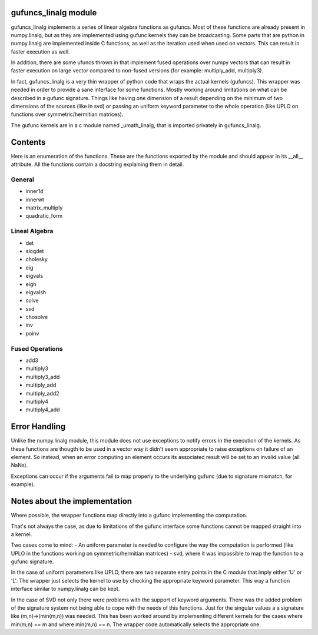 =======================
 gufuncs_linalg module
=======================

gufuncs_linalg implements a series of linear algebra functions as gufuncs.
Most of these functions are already present in numpy.linalg, but as they
are implemented using gufunc kernels they can be broadcasting. Some parts
that are python in numpy.linalg are implemented inside C functions, as well
as the iteration used when used on vectors. This can result in faster
execution as well.

In addition, there are some ufuncs thrown in that implement fused operations
over numpy vectors that can result in faster execution on large vector 
compared to non-fused versions (for example: multiply_add, multiply3).

In fact, gufuncs_linalg is a very thin wrapper of python code that wraps
the actual kernels (gufuncs). This wrapper was needed in order to provide
a sane interface for some functions. Mostly working around limitations on
what can be described in a gufunc signature. Things like having one dimension
of a result depending on the minimum of two dimensions of the sources (like
in svd) or passing an uniform keyword parameter to the whole operation
(like UPLO on functions over symmetric/hermitian matrices).

The gufunc kernels are in a c module named _umath_linalg, that is imported
privately in gufuncs_linalg.

==========
 Contents
==========
Here is an enumeration of the functions. These are the functions exported by
the module and should appear in its __all__ attribute. All the functions
contain a docstring explaining them in detail.

General
=======
- inner1d
- innerwt
- matrix_multiply
- quadratic_form

Lineal Algebra
==============
- det
- slogdet
- cholesky
- eig
- eigvals
- eigh
- eigvalsh
- solve
- svd
- chosolve
- inv
- poinv

Fused Operations
================
- add3
- multiply3
- multiply3_add
- multiply_add
- multiply_add2
- multiply4
- multiply4_add

================
 Error Handling
================
Unlike the numpy.linalg module, this module does not use exceptions to notify
errors in the execution of the kernels. As these functions are thougth to be 
used in a vector way it didn't seem appropriate to raise exceptions on failure
of an element. So instead, when an error computing an element occurs its 
associated result will be set to an invalid value (all NaNs).

Exceptions can occur if the arguments fail to map properly to the underlying
gufunc (due to signature mismatch, for example).

================================
 Notes about the implementation
================================
Where possible, the wrapper functions map directly into a gufunc implementing
the computation.

That's not always the case, as due to limitations of the gufunc interface some
functions cannot be mapped straight into a kernel.

Two cases come to mind:
- An uniform parameter is needed to configure the way the computation is 
performed (like UPLO in the functions working on symmetric/hermitian matrices)
- svd, where it was impossible to map the function to a gufunc signature.

In the case of uniform parameters like UPLO, there are two separate entry points
in the C module that imply either 'U' or 'L'. The wrapper just selects the
kernel to use by checking the appropriate keyword parameter. This way a
function interface similar to numpy.linalg can be kept.

In the case of SVD not only there were problems with the support of keyword
arguments. There was the added problem of the signature system not being able
to cope with the needs of this functions. Just for the singular values a
a signature like (m,n)->(min(m,n)) was needed. This has been worked around by
implementing different kernels for the cases where min(m,n) == m and where
min(m,n) == n. The wrapper code automatically selects the appropriate one.


